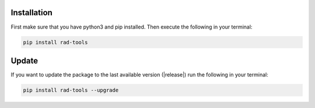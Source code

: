 Installation
============

First make sure that you have python3 and pip installed.
Then execute the following in your terminal:

.. code-block:: console

   pip install rad-tools

Update
======

If you want to update the package to the last available version (|release|)
run the following in your terminal:

.. code-block:: console

   pip install rad-tools --upgrade